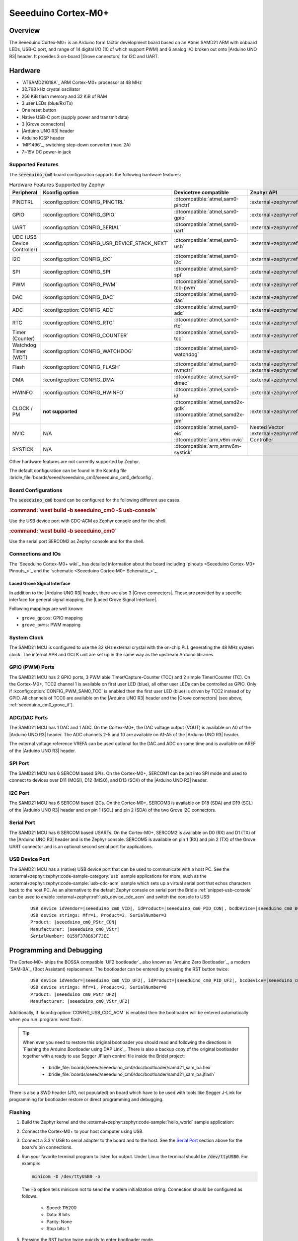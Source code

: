 .. _seeeduino_cm0:

Seeeduino Cortex-M0+
####################

Overview
********

The Seeeduino Cortex-M0+ is an Arduino form factor development board based on
an Atmel SAMD21 ARM with onboard LEDs, USB-C port, and range of 14 digital I/O
(10 of which support PWM) and 6 analog I/O broken out onto |Arduino UNO R3|
header. It provides 3 on-board |Grove connectors| for I2C and UART.

.. image:: img/seeeduino_cm0.jpg
   :align: center
   :alt: Seeeduino Cortex-M0+

Hardware
********

.. rst-class:: rst-columns

- `ATSAMD21G18A`_ ARM Cortex-M0+ processor at 48 MHz
- 32.768 kHz crystal oscillator
- 256 KiB flash memory and 32 KiB of RAM
- 3 user LEDs (blue/Rx/Tx)
- One reset button
- Native USB-C port (supply power and transmit data)
- 3 |Grove connectors|
- |Arduino UNO R3| header
- Arduino ICSP header
- `MP1496`_, switching step-down converter (max. 2A)
- 7~15V DC power-in jack

Supported Features
==================

The :code:`seeeduino_cm0` board configuration supports the following
hardware features:

.. list-table:: Hardware Features Supported by Zephyr
   :class: longtable
   :align: center
   :header-rows: 1

   * - Peripheral
     - Kconfig option
     - Devicetree compatible
     - Zephyr API
   * - PINCTRL
     - :kconfig:option:`CONFIG_PINCTRL`
     - :dtcompatible:`atmel,sam0-pinctrl`
     - :external+zephyr:ref:`pinctrl_api`
   * - GPIO
     - :kconfig:option:`CONFIG_GPIO`
     - :dtcompatible:`atmel,sam0-gpio`
     - :external+zephyr:ref:`gpio_api`
   * - UART
     - :kconfig:option:`CONFIG_SERIAL`
     - :dtcompatible:`atmel,sam0-uart`
     - :external+zephyr:ref:`uart_api`
   * - UDC (USB Device Controller)
     - :kconfig:option:`CONFIG_USB_DEVICE_STACK_NEXT`
     - :dtcompatible:`atmel,sam0-usb`
     - :external+zephyr:ref:`usb_device_next_api`
   * - I2C
     - :kconfig:option:`CONFIG_I2C`
     - :dtcompatible:`atmel,sam0-i2c`
     - :external+zephyr:ref:`i2c_api`
   * - SPI
     - :kconfig:option:`CONFIG_SPI`
     - :dtcompatible:`atmel,sam0-spi`
     - :external+zephyr:ref:`spi_api`
   * - PWM
     - :kconfig:option:`CONFIG_PWM`
     - :dtcompatible:`atmel,sam0-tcc-pwm`
     - :external+zephyr:ref:`pwm_api`
   * - DAC
     - :kconfig:option:`CONFIG_DAC`
     - :dtcompatible:`atmel,sam0-dac`
     - :external+zephyr:ref:`dac_api`
   * - ADC
     - :kconfig:option:`CONFIG_ADC`
     - :dtcompatible:`atmel,sam0-adc`
     - :external+zephyr:ref:`adc_api`
   * - RTC
     - :kconfig:option:`CONFIG_RTC`
     - :dtcompatible:`atmel,sam0-rtc`
     - :external+zephyr:ref:`rtc_api`
   * - Timer (Counter)
     - :kconfig:option:`CONFIG_COUNTER`
     - :dtcompatible:`atmel,sam0-tcc`
     - :external+zephyr:ref:`counter_api`
   * - Watchdog Timer (WDT)
     - :kconfig:option:`CONFIG_WATCHDOG`
     - :dtcompatible:`atmel,sam0-watchdog`
     - :external+zephyr:ref:`watchdog_api`
   * - Flash
     - :kconfig:option:`CONFIG_FLASH`
     - :dtcompatible:`atmel,sam0-nvmctrl`
     - :external+zephyr:ref:`flash_api` and
       :external+zephyr:ref:`flash_map_api`
   * - DMA
     - :kconfig:option:`CONFIG_DMA`
     - :dtcompatible:`atmel,sam0-dmac`
     - :external+zephyr:ref:`dma_api`
   * - HWINFO
     - :kconfig:option:`CONFIG_HWINFO`
     - :dtcompatible:`atmel,sam0-id`
     - :external+zephyr:ref:`hwinfo_api`
   * - CLOCK / PM
     - **not supported**
     - | :dtcompatible:`atmel,samd2x-gclk`
       | :dtcompatible:`atmel,samd2x-pm`
     - :external+zephyr:ref:`clock_control_api`
   * - NVIC
     - N/A
     - | :dtcompatible:`atmel,sam0-eic`
       | :dtcompatible:`arm,v6m-nvic`
     - Nested Vector :external+zephyr:ref:`interrupts_v2` Controller
   * - SYSTICK
     - N/A
     - :dtcompatible:`arm,armv6m-systick`
     -

Other hardware features are not currently supported by Zephyr.

The default configuration can be found in the Kconfig file
:bridle_file:`boards/seeed/seeeduino_cm0/seeeduino_cm0_defconfig`.

Board Configurations
====================

The :code:`seeeduino_cm0` board can be configured for the following different
use cases.

.. zephyr-keep-sorted-start re(^\.\. rubric:: :command:`\w)

.. rubric:: :command:`west build -b seeeduino_cm0 -S usb-console`

Use the USB device port with CDC-ACM as Zephyr console and for the shell.

.. rubric:: :command:`west build -b seeeduino_cm0`

Use the serial port SERCOM2 as Zephyr console and for the shell.

.. zephyr-keep-sorted-stop

Connections and IOs
===================

The `Seeeduino Cortex-M0+ wiki`_ has detailed information about the board
including `pinouts <Seeeduino Cortex-M0+ Pinouts_>`_ and the
`schematic <Seeeduino Cortex-M0+ Schematic_>`_.

.. _seeeduino_cm0_grove_if:

Laced Grove Signal Interface
----------------------------

In addition to the |Arduino UNO R3| header, there are also 3 |Grove connectors|.
These are provided by a specific interface for general signal mapping, the
|Laced Grove Signal Interface|.

Following mappings are well known:

.. zephyr-keep-sorted-start re(^\* \|\w)

* ``grove_gpios``: GPIO mapping
* ``grove_pwms``: PWM mapping

.. zephyr-keep-sorted-stop

.. tabs::

   .. zephyr-keep-sorted-start re(^\s{3}\.\. group-tab:: \w)

   .. group-tab:: GPIO mapping ``grove_gpios``

      This is the **GPIO signal line mapping** from the `Arduino Uno R3`_
      header bindet with :dtcompatible:`arduino-header-r3` to the set of
      |Grove connectors| provided as |Laced Grove Signal Interface|.

      .. include:: grove_gpios.rsti

   .. group-tab:: PWM mapping ``grove_pwms``

      The corresponding mapping is always board or SOC specific. In addition
      to the **PWM signal line mapping**, the valid references to the PWM
      function units in the SOC or on the board are therefore also defined
      as **Grove PWM Labels**. The following table reflects the currently
      supported mapping for :code:`seeeduino_cm0`, but this list will be
      growing up with further development and maintenance.

      **This list must not be complete!**

      .. include:: grove_pwms.rsti

   .. zephyr-keep-sorted-stop

System Clock
============

The SAMD21 MCU is configured to use the 32 kHz external crystal with
the on-chip PLL generating the 48 MHz system clock. The internal APB
and GCLK unit are set up in the same way as the upstream Arduino
libraries.

GPIO (PWM) Ports
================

The SAMD21 MCU has 2 GPIO ports, 3 PWM able Timer/Capture-Counter (TCC) and
2 simple Timer/Counter (TC). On the Cortex-M0+, TCC2 channel 1 is available
on first user LED (blue), all other user LEDs can be controlled as GPIO.
Only if :kconfig:option:`CONFIG_PWM_SAM0_TCC` is enabled then the first user
LED (blue) is driven by TCC2 instead of by GPIO. All channels of TCC0 are
available on the |Arduino UNO R3| header and the |Grove connectors| (see
above, :ref:`seeeduino_cm0_grove_if`).

ADC/DAC Ports
=============

The SAMD21 MCU has 1 DAC and 1 ADC. On the Cortex-M0+, the DAC voltage
output (VOUT) is available on A0 of the |Arduino UNO R3| header. The ADC
channels 2-5 and 10 are available on A1-A5 of the |Arduino UNO R3| header.

The external voltage reference VREFA can be used optional for the DAC and
ADC on same time and is available on AREF of the |Arduino UNO R3| header.

SPI Port
========

The SAMD21 MCU has 6 SERCOM based SPIs. On the Cortex-M0+, SERCOM1 can be put
into SPI mode and used to connect to devices over D11 (MOSI), D12 (MISO), and
D13 (SCK) of the |Arduino UNO R3| header.

I2C Port
========

The SAMD21 MCU has 6 SERCOM based I2Cs. On the Cortex-M0+, SERCOM3 is available
on D18 (SDA) and D19 (SCL) of the |Arduino UNO R3| header and on pin 1 (SCL)
and pin 2 (SDA) of the two Grove I2C connectors.

Serial Port
===========

The SAMD21 MCU has 6 SERCOM based USARTs. On the Cortex-M0+, SERCOM2 is
available on D0 (RX) and D1 (TX) of the |Arduino UNO R3| header and is the
Zephyr console. SERCOM5 is available on pin 1 (RX) and pin 2 (TX) of the Grove
UART connector and is an optional second serial port for applications.

USB Device Port
===============

The SAMD21 MCU has a (native) USB device port that can be used to communicate
with a host PC. See the :external+zephyr:zephyr:code-sample-category:`usb`
sample applications for more, such as the
:external+zephyr:zephyr:code-sample:`usb-cdc-acm` sample which sets up a virtual
serial port that echos characters back to the host PC. As an alternative to the
default Zephyr console on serial port the Bridle :ref:`snippet-usb-console` can
be used to enable :external+zephyr:ref:`usb_device_cdc_acm` and switch the
console to USB:

   .. container:: highlight-console notranslate literal-block

      .. parsed-literal::

         USB device idVendor=\ |seeeduino_cm0_VID|, idProduct=\ |seeeduino_cm0_PID_CON|, bcdDevice=\ |seeeduino_cm0_BCD_CON|
         USB device strings: Mfr=1, Product=2, SerialNumber=3
         Product: |seeeduino_cm0_PStr_CON|
         Manufacturer: |seeeduino_cm0_VStr|
         SerialNumber: 8159F378B63F73EE

Programming and Debugging
*************************

The Cortex-M0+ ships the BOSSA compatible `UF2 bootloader`_ also known as
`Arduino Zero Bootloader`_, a modern `SAM-BA`_ (Boot Assistant) replacement.
The bootloader can be entered by pressing the RST button twice:

   .. container:: highlight-console notranslate literal-block

      .. parsed-literal::

         USB device idVendor=\ |seeeduino_cm0_VID_UF2|, idProduct=\ |seeeduino_cm0_PID_UF2|, bcdDevice=\ |seeeduino_cm0_BCD_UF2|
         USB device strings: Mfr=1, Product=2, SerialNumber=0
         Product: |seeeduino_cm0_PStr_UF2|
         Manufacturer: |seeeduino_cm0_VStr_UF2|

Additionally, if :kconfig:option:`CONFIG_USB_CDC_ACM` is enabled then the
bootloader will be entered automatically when you run :program:`west flash`.

.. image:: img/seeeduino_cm0_swd.jpg
   :align: right
   :scale: 50%
   :alt: Seeeduino Cortex-M0+ SWD Programming Port

.. tip::

   When ever you need to restore this original bootloader you should read
   and following the directions in `Flashing the Arduino Bootloader using
   DAP Link`_.
   There is also a backup copy of the original bootloader together with
   a ready to use Segger JFlash control file inside the Bridel project:

      * :bridle_file:`boards/seeed/seeeduino_cm0/doc/bootloader/samd21_sam_ba.hex`
      * :bridle_file:`boards/seeed/seeeduino_cm0/doc/bootloader/samd21_sam_ba.jflash`

There is also a SWD header (J10, not populated) on board which have to be
used with tools like Segger J-Link for programming for bootloader restore
or direct programming and debugging.

Flashing
========

#. Build the Zephyr kernel and the
   :external+zephyr:zephyr:code-sample:`hello_world` sample application:

   .. zephyr-app-commands::
      :app: zephyr/samples/hello_world
      :board: seeeduino_cm0
      :build-dir: seeeduino_cm0
      :west-args: -p
      :goals: build
      :compact:

#. Connect the Cortex-M0+ to your host computer using USB.

#. Connect a 3.3 V USB to serial adapter to the board and to the
   host. See the `Serial Port`_ section above for the board's pin
   connections.

#. Run your favorite terminal program to listen for output. Under Linux the
   terminal should be :code:`/dev/ttyUSB0`. For example:

   .. code-block:: console

      minicom -D /dev/ttyUSB0 -o

   The :code:`-o` option tells minicom not to send the modem initialization
   string. Connection should be configured as follows:

      - Speed: 115200
      - Data: 8 bits
      - Parity: None
      - Stop bits: 1

#. Pressing the RST button twice quickly to enter bootloader mode.

#. Flash the image:

   .. code-block:: bash

      west flash -d build/seeeduino_cm0

   You should see "Hello World! seeeduino_cm0" in your terminal.

Debugging
=========

**Debugging is only possible over SWD!**

#. Do the for the debug session necessary steps as before except
   enter the bootloader mode and the flashing.

#. Connect the Segger J-Link to the SWD header (J10).

#. Flash the image and attach a debugger to your board:

   .. zephyr-app-commands::
      :app: zephyr/samples/hello_world
      :board: seeeduino_cm0
      :build-dir: seeeduino_cm0
      :gen-args: -DBOARD_FLASH_RUNNER=openocd
      :west-args: -p
      :goals: debug
      :compact:

   You should ends up in a debug console (e.g. a GDB session).

More Samples
************

LED Blinky
==========

.. zephyr-app-commands::
   :app: zephyr/samples/basic/blinky
   :board: seeeduino_cm0
   :build-dir: seeeduino_cm0
   :west-args: -p
   :goals: flash
   :compact:

LED Fade
========

.. zephyr-app-commands::
   :app: zephyr/samples/basic/fade_led
   :board: seeeduino_cm0
   :build-dir: seeeduino_cm0
   :west-args: -p
   :goals: flash
   :compact:

Basic Threads
=============

.. zephyr-app-commands::
   :app: zephyr/samples/basic/threads
   :board: seeeduino_cm0
   :build-dir: seeeduino_cm0
   :west-args: -p
   :goals: flash
   :compact:

Hello Shell with USB-CDC/ACM Console
====================================

.. zephyr-app-commands::
   :app: bridle/samples/helloshell
   :board: seeeduino_cm0
   :build-dir: seeeduino_cm0
   :west-args: -p -S usb-console
   :goals: flash
   :compact:

.. rubric:: Simple test execution on target

(text in bold is a command input)

.. tabs::

   .. group-tab:: Basics

      .. container:: highlight highlight-console notranslate

         .. parsed-literal::

            :bgn:`uart:~$` **hello -h**
            hello - say hello
            :bgn:`uart:~$` **hello**
            Hello from shell.

      .. container:: highlight highlight-console notranslate

         .. parsed-literal::

            :bgn:`uart:~$` **hwinfo devid**
            Length: 16
            ID: 0x17d5dcb1101244738159f378b63f73ee

            :bgn:`uart:~$` **kernel version**
            Zephyr version |zephyr_version_number_em|

            :bgn:`uart:~$` **bridle version**
            Bridle version |shortversion_number_em|

            :bgn:`uart:~$` **bridle version long**
            Bridle version |longversion_number_em|

            :bgn:`uart:~$` **bridle info**
            Zephyr: |zephyr_release_number_em|
            Bridle: |release_number_em|

      .. container:: highlight highlight-console notranslate

         .. parsed-literal::

            :bgn:`uart:~$` **device list**
            devices:
            - eic\ @\ 40001800 (READY)
              DT node labels: eic
            - gpio\ @\ 41004480 (READY)
              DT node labels: portb
            - gpio\ @\ 41004400 (READY)
              DT node labels: porta
            - snippet_cdc_acm_console_uart (READY)
              DT node labels: snippet_cdc_acm_console_uart
            - sercom\ @\ 42001c00 (READY)
              DT node labels: sercom5 grove_serial
            - sercom\ @\ 42001000 (READY)
              DT node labels: sercom2 arduino_serial
            - adc\ @\ 42004000 (READY)
              DT node labels: adc
            - dac\ @\ 42004800 (READY)
              DT node labels: dac0
            - nvmctrl\ @\ 41004000 (READY)
              DT node labels: nvmctrl
            - sercom\ @\ 42001400 (READY)
              DT node labels: sercom3 arduino_i2c grove_i2c
            - tcc\ @\ 42002800 (READY)
              DT node labels: tcc2
            - tcc\ @\ 42002000 (READY)
              DT node labels: tcc0 grove_pwm_d18 grove_pwm_d19
            - leds (READY)

      .. container:: highlight highlight-console notranslate

         .. parsed-literal::

            :bgn:`uart:~$` **history**
            [  0] history
            [  1] device list
            [  2] bridle info
            [  3] bridle version long
            [  4] bridle version
            [  5] kernel version
            [  6] hwinfo devid
            [  7] hello
            [  8] hello -h

   .. group-tab:: GPIO

      Operate with the red Rx user LED:

      .. container:: highlight highlight-console notranslate

         .. parsed-literal::

            :bgn:`uart:~$` **gpio get gpio@41004480 3**
            0

            :bgn:`uart:~$` **gpio conf gpio@41004480 3 ol0**

            :bgn:`uart:~$` **gpio set gpio@41004480 3 1**
            :bgn:`uart:~$` **gpio set gpio@41004480 3 0**

            :bgn:`uart:~$` **gpio blink gpio@41004480 3**
            Hit any key to exit

   .. group-tab:: PWM

      Operate with the blue user LED:

      .. container:: highlight highlight-console notranslate

         .. parsed-literal::

            :bgn:`uart:~$` **pwm usec tcc@42002800 1 20000 20000**

      .. container:: highlight highlight-console notranslate

         .. parsed-literal::

            :bgn:`uart:~$` **pwm usec tcc@42002800 1 20000 19000**

      .. container:: highlight highlight-console notranslate

         .. parsed-literal::

            :bgn:`uart:~$` **pwm usec tcc@42002800 1 20000 18000**

      .. container:: highlight highlight-console notranslate

         .. parsed-literal::

            :bgn:`uart:~$` **pwm usec tcc@42002800 1 20000 17000**

      .. container:: highlight highlight-console notranslate

         .. parsed-literal::

            :bgn:`uart:~$` **pwm usec tcc@42002800 1 20000 16000**

      .. container:: highlight highlight-console notranslate

         .. parsed-literal::

            :bgn:`uart:~$` **pwm usec tcc@42002800 1 20000 15000**

      .. container:: highlight highlight-console notranslate

         .. parsed-literal::

            :bgn:`uart:~$` **pwm usec tcc@42002800 1 20000 10000**

      .. container:: highlight highlight-console notranslate

         .. parsed-literal::

            :bgn:`uart:~$` **pwm usec tcc@42002800 1 20000 5000**

      .. container:: highlight highlight-console notranslate

         .. parsed-literal::

            :bgn:`uart:~$` **pwm usec tcc@42002800 1 20000 2500**

      .. container:: highlight highlight-console notranslate

         .. parsed-literal::

            :bgn:`uart:~$` **pwm usec tcc@42002800 1 20000 500**

      .. container:: highlight highlight-console notranslate

         .. parsed-literal::

            :bgn:`uart:~$` **pwm usec tcc@42002800 1 20000 0**

   .. group-tab:: DAC/ADC

      Operate with the loop-back wire from A0 (DAC CH0 VOUT)
      to A1 (ADC CH2 AIN):

      .. container:: highlight highlight-console notranslate

         .. parsed-literal::

            :bgn:`uart:~$` **dac setup dac@42004800 0 10**
            :bgn:`uart:~$` **adc adc@42004000 resolution 12**
            :bgn:`uart:~$` **adc adc@42004000 acq_time 10 us**
            :bgn:`uart:~$` **adc adc@42004000 channel positive 2**

      .. container:: highlight highlight-console notranslate

         .. parsed-literal::

            :bgn:`uart:~$` **dac write_value dac@42004800 0 512**
            :bgn:`uart:~$` **adc adc@42004000 read 2**
            read: 2035

      .. container:: highlight highlight-console notranslate

         .. parsed-literal::

            :bgn:`uart:~$` **dac write_value dac@42004800 0 1023**
            :bgn:`uart:~$` **adc adc@42004000 read 2**
            read: 4068

   .. group-tab:: Flash access

      .. container:: highlight highlight-console notranslate

         .. parsed-literal::

            :bgn:`uart:~$` **flash read nvmctrl@41004000 135ac 40**
            000135AC: 73 65 65 65 64 75 69 6e  6f 5f 63 6d 30 00 48 65 \|seeeduin o_cm0.He\|
            000135BC: 6c 6c 6f 20 57 6f 72 6c  64 21 20 49 27 6d 20 54 \|llo Worl d! I'm T\|
            000135CC: 48 45 20 53 48 45 4c 4c  20 66 72 6f 6d 20 25 73 \|HE SHELL  from %s\|
            000135DC: 0a 00 28 75 6e 73 69 67  6e 65 64 29 20 63 68 61 \|..(unsig ned) cha\|

      .. rubric:: Erase, Write and Verify

      .. container:: highlight highlight-console notranslate

         .. parsed-literal::

            :bgn:`uart:~$` **flash read nvmctrl@41004000 3c000 40**
            0003C000: ff ff ff ff ff ff ff ff  ff ff ff ff ff ff ff ff \|........ ........\|
            0003C010: ff ff ff ff ff ff ff ff  ff ff ff ff ff ff ff ff \|........ ........\|
            0003C020: ff ff ff ff ff ff ff ff  ff ff ff ff ff ff ff ff \|........ ........\|
            0003C030: ff ff ff ff ff ff ff ff  ff ff ff ff ff ff ff ff \|........ ........\|

            :bgn:`uart:~$` **flash test nvmctrl@41004000 3c000 400 2**
            Erase OK.
            Write OK.
            Verified OK.
            Erase OK.
            Write OK.
            Verified OK.
            Erase-Write-Verify test done.

      .. container:: highlight highlight-console notranslate

         .. parsed-literal::

            :bgn:`uart:~$` **flash read nvmctrl@41004000 3c000 40**
            0003C000: 00 01 02 03 04 05 06 07  08 09 0a 0b 0c 0d 0e 0f \|........ ........\|
            0003C010: 10 11 12 13 14 15 16 17  18 19 1a 1b 1c 1d 1e 1f \|........ ........\|
            0003C020: 20 21 22 23 24 25 26 27  28 29 2a 2b 2c 2d 2e 2f \| !"#$%&' ()*+,-./\|
            0003C030: 30 31 32 33 34 35 36 37  38 39 3a 3b 3c 3d 3e 3f \|01234567 89:;<=>?\|

            :bgn:`uart:~$` **flash page_info 3c000**
            Page for address 0x3c000:
            start offset: 0x3c000
            size: 256
            index: 960

      .. container:: highlight highlight-console notranslate

         .. parsed-literal::

            :bgn:`uart:~$` **flash erase nvmctrl@41004000 3c000 400**
            Erase success.

            :bgn:`uart:~$` **flash read nvmctrl@41004000 3c000 40**
            0003C000: ff ff ff ff ff ff ff ff  ff ff ff ff ff ff ff ff \|........ ........\|
            0003C010: ff ff ff ff ff ff ff ff  ff ff ff ff ff ff ff ff \|........ ........\|
            0003C020: ff ff ff ff ff ff ff ff  ff ff ff ff ff ff ff ff \|........ ........\|
            0003C030: ff ff ff ff ff ff ff ff  ff ff ff ff ff ff ff ff \|........ ........\|

   .. group-tab:: I2C

      The Cortex-M0+ has no on-board I2C devices. For this example the
      |Grove BMP280 Sensor|_ was connected.

      .. container:: highlight highlight-console notranslate

         .. parsed-literal::

            :bgn:`uart:~$` **log enable none i2c_sam0**

            :bgn:`uart:~$` **i2c scan sercom@42001400**
                 0  1  2  3  4  5  6  7  8  9  a  b  c  d  e  f
            00:             -- -- -- -- -- -- -- -- -- -- -- --
            10: -- -- -- -- -- -- -- -- -- -- -- -- -- -- -- --
            20: -- -- -- -- -- -- -- -- -- -- -- -- -- -- -- --
            30: -- -- -- -- -- -- -- -- -- -- -- -- -- -- -- --
            40: -- -- -- -- -- -- -- -- -- -- -- -- -- -- -- --
            50: -- -- -- -- -- -- -- -- -- -- -- -- -- -- -- --
            60: -- -- -- -- -- -- -- -- -- -- -- -- -- -- -- --
            70: -- -- -- -- -- -- -- 77
            1 devices found on sercom\ @\ 42001400

            :bgn:`uart:~$` **log enable inf i2c_sam0**

      The I2C address ``0x77`` is a Bosch BMP280 Air Pressure Sensor and their
      Chip-ID can read from register ``0xd0``. The Chip-ID must be ``0x58``:

      .. container:: highlight highlight-console notranslate

         .. parsed-literal::

            :bgn:`uart:~$` **i2c read_byte sercom@42001400 77 d0**
            Output: 0x58

References
**********

.. target-notes::
